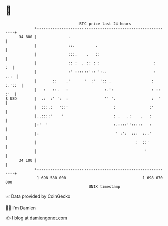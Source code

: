 * 👋

#+begin_example
                                    BTC price last 24 hours                    
                +------------------------------------------------------------+ 
         34 800 |              .                                             | 
                |              ::.         .                                 | 
                |              :::.    .   ::                                | 
                |              :: :  . :: : :                        :    :  | 
                |              :' ::::::':: ':..                     :  ..:  | 
                |       ::    .'      '  :'  ':: .                  : :.'::  | 
                |   :   ::.   :                :.':                 : :: :'  | 
   $ USD        |  .:  :' ':  :                '' '.                :  '     | 
                |  :::.:   '::'                    :               :'        | 
                |..::::'    '                      : .   .:    .   :         | 
                |:'  '                             :.::::'':::::   :         | 
                |:                                  ' :':  :::  :..'         | 
                |                                            :  ::'          | 
                |                                                '           | 
         34 100 |                                                            | 
                +------------------------------------------------------------+ 
                 1 698 580 000                                  1 698 670 000  
                                        UNIX timestamp                         
#+end_example
📈 Data provided by CoinGecko

🧑‍💻 I'm Damien

✍️ I blog at [[https://www.damiengonot.com][damiengonot.com]]
